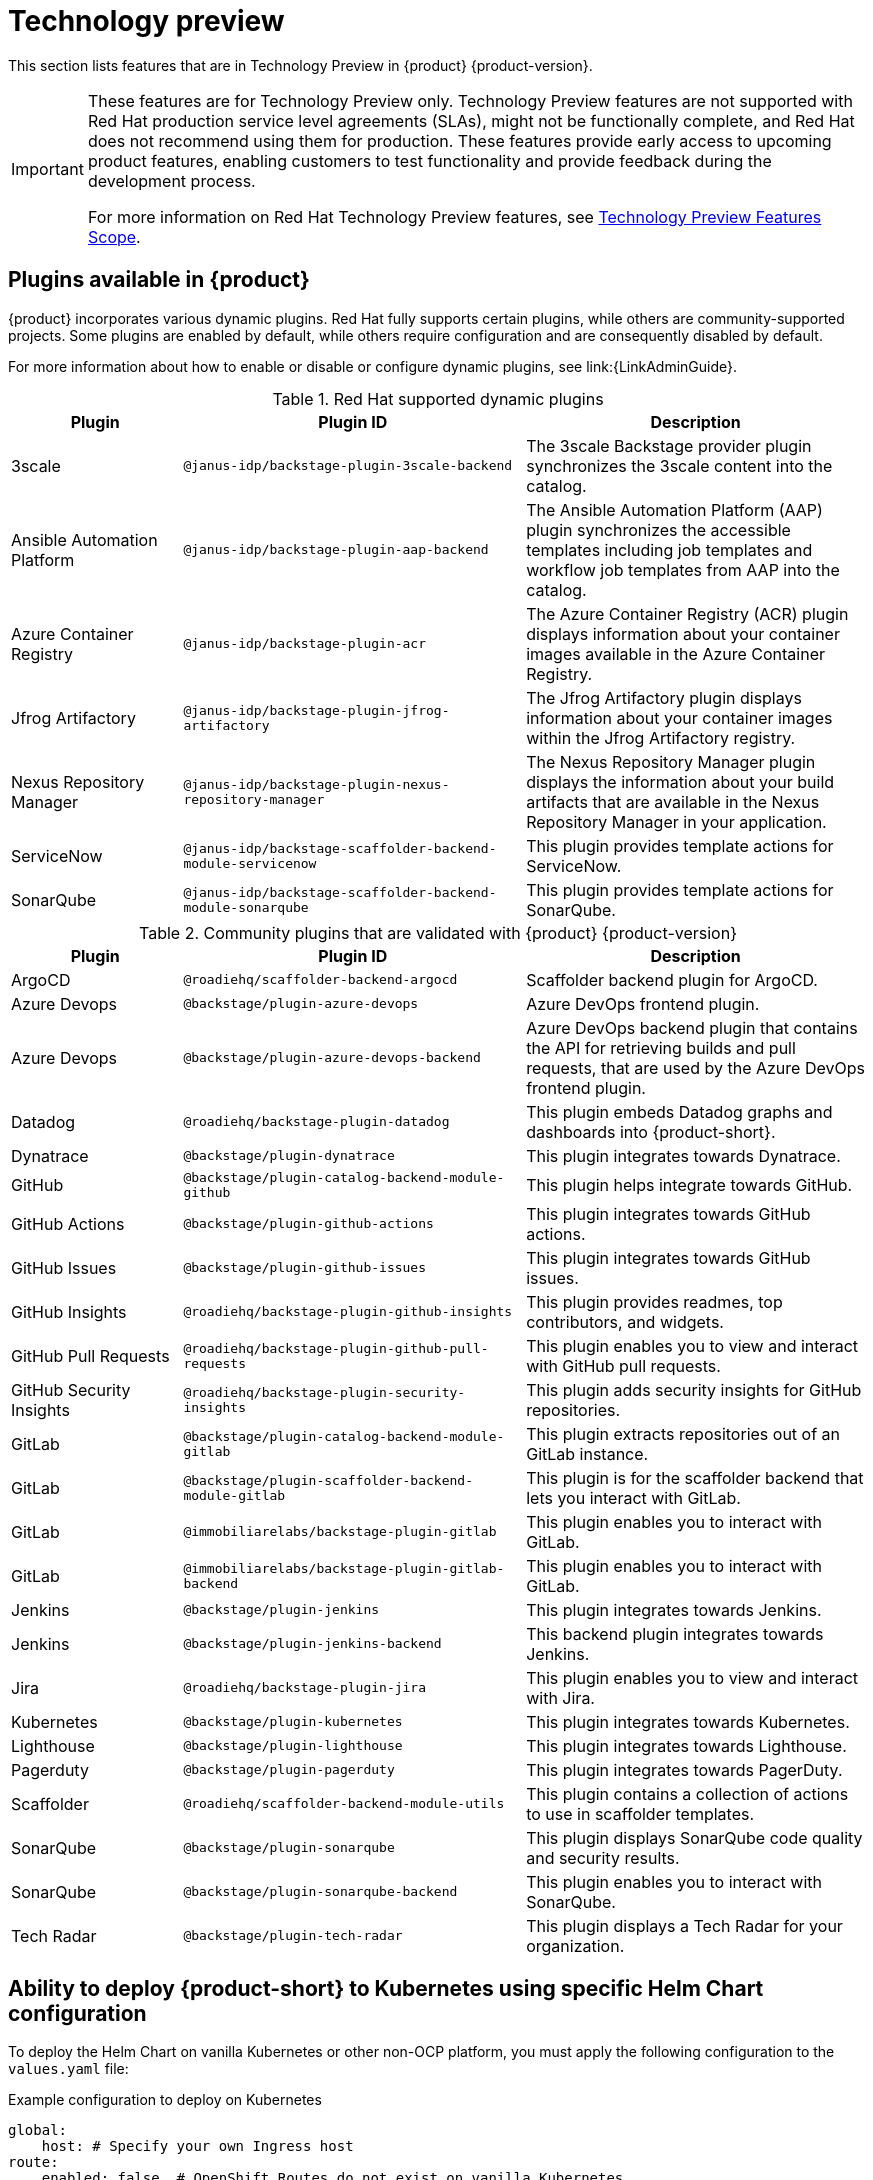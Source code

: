 [id='con-relnotes-techpreview-features_{context}']
= Technology preview

This section lists features that are in Technology Preview in {product} {product-version}.

[IMPORTANT]
====
These features are for Technology Preview only. Technology Preview features are not supported with Red Hat production service level agreements (SLAs), might not be functionally complete, and Red Hat does not recommend using them for production. These features provide early access to upcoming product features, enabling customers to test functionality and provide feedback during the development process.

For more information on Red Hat Technology Preview features, see https://access.redhat.com/support/offerings/techpreview/[Technology Preview Features Scope].
====

== Plugins available in {product}

{product} incorporates various dynamic plugins. Red Hat fully supports certain plugins, while others are community-supported projects. Some plugins are enabled by default, while others require configuration and are consequently disabled by default.

For more information about how to enable or disable or configure dynamic plugins, see link:{LinkAdminGuide}.

.Red Hat supported dynamic plugins
[cols="20%,40%,40%",options="header",subs="+attributes"]
|===
| Plugin
| Plugin ID
| Description

|3scale|`@janus-idp/backstage-plugin-3scale-backend`|The 3scale Backstage provider plugin synchronizes the 3scale content into the catalog.

|Ansible Automation Platform|`@janus-idp/backstage-plugin-aap-backend`| The Ansible Automation Platform (AAP) plugin synchronizes the accessible templates including job templates and workflow job templates from AAP into the catalog. 

|Azure Container Registry|`@janus-idp/backstage-plugin-acr`|The Azure Container Registry (ACR) plugin displays information about your container images available in the Azure Container Registry.


|Jfrog Artifactory|`@janus-idp/backstage-plugin-jfrog-artifactory`|The Jfrog Artifactory plugin displays information about your container images within the Jfrog Artifactory registry.

|Nexus Repository Manager|`@janus-idp/backstage-plugin-nexus-repository-manager`|The Nexus Repository Manager plugin displays the information about your build artifacts that are available in the Nexus Repository Manager in your application.

|ServiceNow|`@janus-idp/backstage-scaffolder-backend-module-servicenow`|This plugin provides template actions for ServiceNow.

|SonarQube|`@janus-idp/backstage-scaffolder-backend-module-sonarqube`|This plugin provides template actions for SonarQube.

|===

.Community plugins that are validated with {product} {product-version}
[cols="20%,40%,40%",options="header",subs="+attributes"]
|===
| Plugin
| Plugin ID
| Description

|ArgoCD|`@roadiehq/scaffolder-backend-argocd`| Scaffolder backend plugin for ArgoCD.

|Azure Devops|`@backstage/plugin-azure-devops`|Azure DevOps frontend plugin.

|Azure Devops|`@backstage/plugin-azure-devops-backend`|Azure DevOps backend plugin that contains the API for retrieving builds and pull requests, that are used by the Azure DevOps frontend plugin.

|Datadog|`@roadiehq/backstage-plugin-datadog`|This plugin embeds Datadog graphs and dashboards into {product-short}.

|Dynatrace|`@backstage/plugin-dynatrace`|This plugin integrates towards Dynatrace.

|GitHub|`@backstage/plugin-catalog-backend-module-github`|This plugin helps integrate towards GitHub.

|GitHub Actions|`@backstage/plugin-github-actions`|This plugin integrates towards GitHub actions.

|GitHub Issues|`@backstage/plugin-github-issues`|This plugin integrates towards GitHub issues.

|GitHub Insights|`@roadiehq/backstage-plugin-github-insights`|This plugin provides readmes, top contributors, and widgets.

|GitHub Pull Requests|`@roadiehq/backstage-plugin-github-pull-requests`|This plugin enables you to view and interact with GitHub pull requests.

|GitHub Security Insights|`@roadiehq/backstage-plugin-security-insights`|This plugin adds security insights for GitHub repositories.

|GitLab|`@backstage/plugin-catalog-backend-module-gitlab`|This plugin extracts repositories out of an GitLab instance.

|GitLab|`@backstage/plugin-scaffolder-backend-module-gitlab`|This plugin is for the scaffolder backend that lets you interact with GitLab.

|GitLab|`@immobiliarelabs/backstage-plugin-gitlab`|This plugin enables you to interact with GitLab.

|GitLab|`@immobiliarelabs/backstage-plugin-gitlab-backend`|This plugin enables you to interact with GitLab.

|Jenkins|`@backstage/plugin-jenkins`|This plugin integrates towards Jenkins.

|Jenkins|`@backstage/plugin-jenkins-backend`|This backend plugin integrates towards Jenkins.

|Jira|`@roadiehq/backstage-plugin-jira`|This plugin enables you to view and interact with Jira.

|Kubernetes|`@backstage/plugin-kubernetes`|This plugin integrates towards Kubernetes.

|Lighthouse|`@backstage/plugin-lighthouse`|This plugin integrates towards Lighthouse.

|Pagerduty|`@backstage/plugin-pagerduty`|This plugin integrates towards PagerDuty.

|Scaffolder|`@roadiehq/scaffolder-backend-module-utils`|This plugin contains a collection of actions to use in scaffolder templates.

|SonarQube|`@backstage/plugin-sonarqube`|This plugin displays SonarQube code quality and security results.

|SonarQube|`@backstage/plugin-sonarqube-backend`|This plugin enables you to interact with SonarQube.

|Tech Radar|`@backstage/plugin-tech-radar`|This plugin displays a Tech Radar for your organization.

|===

== Ability to deploy {product-short} to Kubernetes using specific Helm Chart configuration
To deploy the Helm Chart on vanilla Kubernetes or other non-OCP platform, you must apply the following configuration to the `values.yaml` file:

.Example configuration to deploy on Kubernetes
[source,java,subs="+quotes,attributes"]
----
global:
    host: # Specify your own Ingress host
route:
    enabled: false  # OpenShift Routes do not exist on vanilla Kubernetes
upstream:
    ingress:
    enabled: true  # Use Kubernetes Ingress instead of OpenShift Route
    backstage:
    podSecurityContext:  # Vanilla Kubernetes does not feature OpenShift default SCCs with dynamic UIDs, adjust accordingly to the deployed image
        runAsUser: 1001
        runAsGroup: 1001
        fsGroup: 1001
    postgresql:
    primary:
        podSecurityContext:
        enabled: true
        fsGroup: 26
        runAsUser: 26
    volumePermissions:
        enabled: true
----

Depending on your Kubernetes configuration, you may need to apply additional customization.




